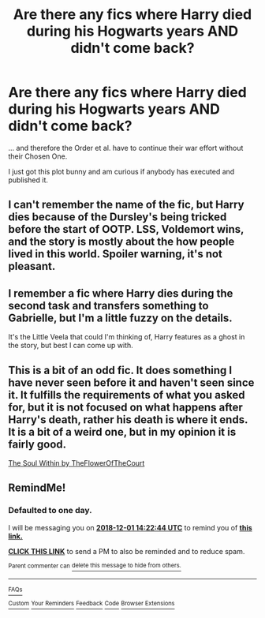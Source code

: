 #+TITLE: Are there any fics where Harry died during his Hogwarts years AND didn't come back?

* Are there any fics where Harry died during his Hogwarts years AND didn't come back?
:PROPERTIES:
:Score: 10
:DateUnix: 1543573487.0
:DateShort: 2018-Nov-30
:FlairText: Request
:END:
... and therefore the Order et al. have to continue their war effort without their Chosen One.

I just got this plot bunny and am curious if anybody has executed and published it.


** I can't remember the name of the fic, but Harry dies because of the Dursley's being tricked before the start of OOTP. LSS, Voldemort wins, and the story is mostly about the how people lived in this world. Spoiler warning, it's not pleasant.
:PROPERTIES:
:Author: psi567
:Score: 9
:DateUnix: 1543591554.0
:DateShort: 2018-Nov-30
:END:


** I remember a fic where Harry dies during the second task and transfers something to Gabrielle, but I'm a little fuzzy on the details.

It's the Little Veela that could I'm thinking of, Harry features as a ghost in the story, but best I can come up with.
:PROPERTIES:
:Author: MartDiamond
:Score: 3
:DateUnix: 1543605767.0
:DateShort: 2018-Nov-30
:END:


** This is a bit of an odd fic. It does something I have never seen before it and haven't seen since it. It fulfills the requirements of what you asked for, but it is not focused on what happens after Harry's death, rather his death is where it ends. It is a bit of a weird one, but in my opinion it is fairly good.

[[https://m.fanfiction.net/s/10236556/1/The-Soul-Within][The Soul Within by TheFlowerOfTheCourt]]
:PROPERTIES:
:Score: 3
:DateUnix: 1543618850.0
:DateShort: 2018-Dec-01
:END:


** RemindMe!
:PROPERTIES:
:Author: chihuahua001
:Score: -1
:DateUnix: 1543587747.0
:DateShort: 2018-Nov-30
:END:

*** *Defaulted to one day.*

I will be messaging you on [[http://www.wolframalpha.com/input/?i=2018-12-01%2014:22:44%20UTC%20To%20Local%20Time][*2018-12-01 14:22:44 UTC*]] to remind you of [[https://www.reddit.com/r/HPfanfiction/comments/a1ra78/are_there_any_fics_where_harry_died_during_his/][*this link.*]]

[[http://np.reddit.com/message/compose/?to=RemindMeBot&subject=Reminder&message=%5Bhttps://www.reddit.com/r/HPfanfiction/comments/a1ra78/are_there_any_fics_where_harry_died_during_his/%5D%0A%0ARemindMe!][*CLICK THIS LINK*]] to send a PM to also be reminded and to reduce spam.

^{Parent commenter can} [[http://np.reddit.com/message/compose/?to=RemindMeBot&subject=Delete%20Comment&message=Delete!%20easdcdn][^{delete this message to hide from others.}]]

--------------

[[http://np.reddit.com/r/RemindMeBot/comments/24duzp/remindmebot_info/][^{FAQs}]]

[[http://np.reddit.com/message/compose/?to=RemindMeBot&subject=Reminder&message=%5BLINK%20INSIDE%20SQUARE%20BRACKETS%20else%20default%20to%20FAQs%5D%0A%0ANOTE:%20Don't%20forget%20to%20add%20the%20time%20options%20after%20the%20command.%0A%0ARemindMe!][^{Custom}]]
[[http://np.reddit.com/message/compose/?to=RemindMeBot&subject=List%20Of%20Reminders&message=MyReminders!][^{Your Reminders}]]
[[http://np.reddit.com/message/compose/?to=RemindMeBotWrangler&subject=Feedback][^{Feedback}]]
[[https://github.com/SIlver--/remindmebot-reddit][^{Code}]]
[[https://np.reddit.com/r/RemindMeBot/comments/4kldad/remindmebot_extensions/][^{Browser Extensions}]]
:PROPERTIES:
:Author: RemindMeBot
:Score: 0
:DateUnix: 1543587767.0
:DateShort: 2018-Nov-30
:END:
